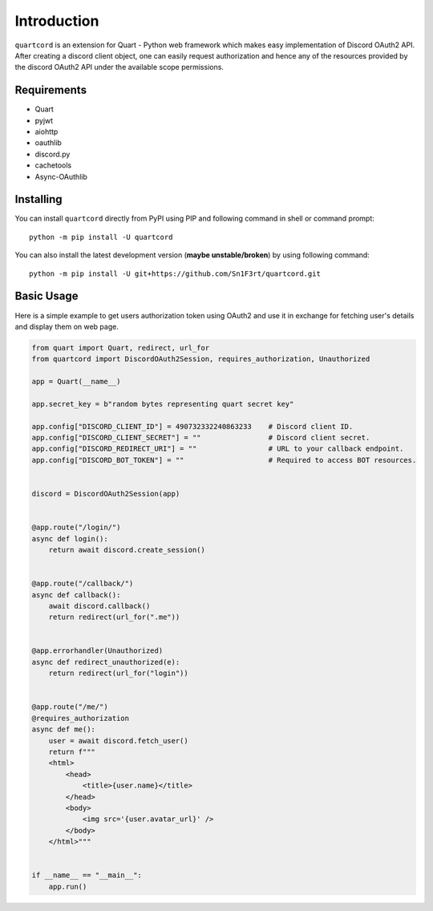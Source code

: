 .. _intro:



Introduction
============

``quartcord`` is an extension for Quart - Python web framework which
makes easy implementation of Discord OAuth2 API. After creating a discord
client object, one can easily request authorization and hence any of the
resources provided by the discord OAuth2 API under the available scope
permissions.

Requirements
------------

- Quart
- pyjwt
- aiohttp
- oauthlib
- discord.py
- cachetools
- Async-OAuthlib

Installing
----------

You can install ``quartcord`` directly from PyPI using PIP and following command
in shell or command prompt: ::

    python -m pip install -U quartcord

You can also install the latest development version (**maybe unstable/broken**) by
using following command: ::

    python -m pip install -U git+https://github.com/Sn1F3rt/quartcord.git


Basic Usage
-----------
Here is a simple example to get users authorization token using OAuth2 and use it
in exchange for fetching user's details and display them on web page.


.. code-block:: python3

    from quart import Quart, redirect, url_for
    from quartcord import DiscordOAuth2Session, requires_authorization, Unauthorized

    app = Quart(__name__)

    app.secret_key = b"random bytes representing quart secret key"

    app.config["DISCORD_CLIENT_ID"] = 490732332240863233    # Discord client ID.
    app.config["DISCORD_CLIENT_SECRET"] = ""                # Discord client secret.
    app.config["DISCORD_REDIRECT_URI"] = ""                 # URL to your callback endpoint.
    app.config["DISCORD_BOT_TOKEN"] = ""                    # Required to access BOT resources.


    discord = DiscordOAuth2Session(app)


    @app.route("/login/")
    async def login():
        return await discord.create_session()


    @app.route("/callback/")
    async def callback():
        await discord.callback()
        return redirect(url_for(".me"))


    @app.errorhandler(Unauthorized)
    async def redirect_unauthorized(e):
        return redirect(url_for("login"))


    @app.route("/me/")
    @requires_authorization
    async def me():
        user = await discord.fetch_user()
        return f"""
        <html>
            <head>
                <title>{user.name}</title>
            </head>
            <body>
                <img src='{user.avatar_url}' />
            </body>
        </html>"""


    if __name__ == "__main__":
        app.run()
